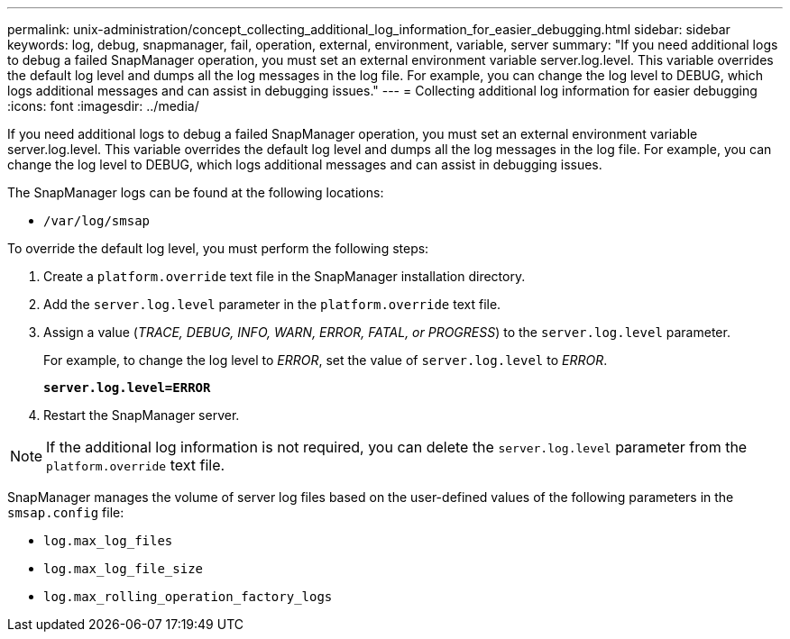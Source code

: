 ---
permalink: unix-administration/concept_collecting_additional_log_information_for_easier_debugging.html
sidebar: sidebar
keywords: log, debug, snapmanager, fail, operation, external, environment, variable, server
summary: "If you need additional logs to debug a failed SnapManager operation, you must set an external environment variable server.log.level. This variable overrides the default log level and dumps all the log messages in the log file. For example, you can change the log level to DEBUG, which logs additional messages and can assist in debugging issues."
---
= Collecting additional log information for easier debugging
:icons: font
:imagesdir: ../media/

[.lead]
If you need additional logs to debug a failed SnapManager operation, you must set an external environment variable server.log.level. This variable overrides the default log level and dumps all the log messages in the log file. For example, you can change the log level to DEBUG, which logs additional messages and can assist in debugging issues.

The SnapManager logs can be found at the following locations:

* `/var/log/smsap`

To override the default log level, you must perform the following steps:

. Create a `platform.override` text file in the SnapManager installation directory.
. Add the `server.log.level` parameter in the `platform.override` text file.
. Assign a value (_TRACE, DEBUG, INFO, WARN, ERROR, FATAL, or PROGRESS_) to the `server.log.level` parameter.
+
For example, to change the log level to _ERROR_, set the value of `server.log.level` to _ERROR_.
+
`*server.log.level=ERROR*`

. Restart the SnapManager server.

NOTE: If the additional log information is not required, you can delete the `server.log.level` parameter from the `platform.override` text file.

SnapManager manages the volume of server log files based on the user-defined values of the following parameters in the `smsap.config` file:

* `log.max_log_files`
* `log.max_log_file_size`
* `log.max_rolling_operation_factory_logs`
